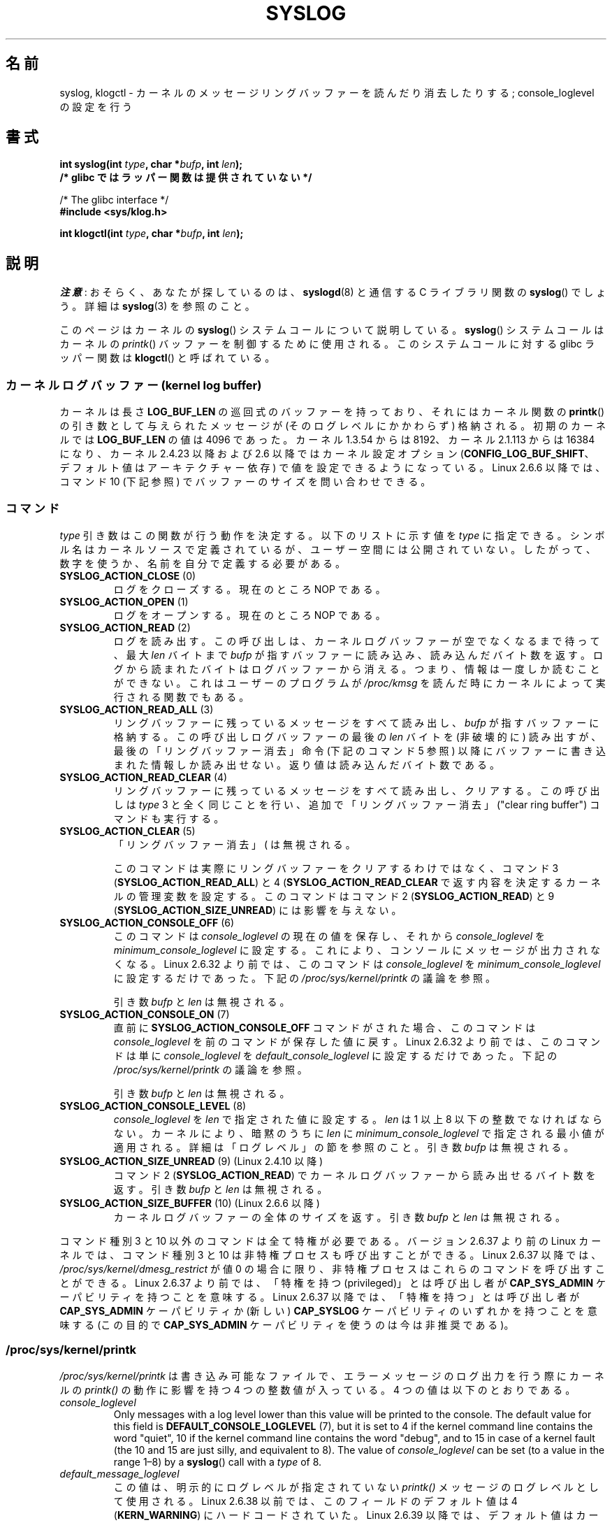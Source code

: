 .\" Copyright (C) 1995 Andries Brouwer (aeb@cwi.nl)
.\" and Copyright (C) 2012, 2014 Michael Kerrisk <mtk.manpages@gmail.com>
.\"
.\" %%%LICENSE_START(VERBATIM)
.\" Permission is granted to make and distribute verbatim copies of this
.\" manual provided the copyright notice and this permission notice are
.\" preserved on all copies.
.\"
.\" Permission is granted to copy and distribute modified versions of this
.\" manual under the conditions for verbatim copying, provided that the
.\" entire resulting derived work is distributed under the terms of a
.\" permission notice identical to this one.
.\"
.\" Since the Linux kernel and libraries are constantly changing, this
.\" manual page may be incorrect or out-of-date.  The author(s) assume no
.\" responsibility for errors or omissions, or for damages resulting from
.\" the use of the information contained herein.  The author(s) may not
.\" have taken the same level of care in the production of this manual,
.\" which is licensed free of charge, as they might when working
.\" professionally.
.\"
.\" Formatted or processed versions of this manual, if unaccompanied by
.\" the source, must acknowledge the copyright and authors of this work.
.\" %%%LICENSE_END
.\"
.\" Written 11 June 1995 by Andries Brouwer <aeb@cwi.nl>
.\" 2008-02-15, Jeremy Kerr <jk@ozlabs.org>
.\"     Add info on command type 10; add details on types 6, 7, 8, & 9.
.\" 2008-02-15, Michael Kerrisk <mtk.manpages@gmail.com>
.\"     Update LOG_BUF_LEN details; update RETURN VALUE section.
.\"
.\"*******************************************************************
.\"
.\" This file was generated with po4a. Translate the source file.
.\"
.\"*******************************************************************
.\"
.\" Japanese Version Copyright (c) 1997 HANATAKA Shinya
.\"         all rights reserved.
.\" Translated Mon Dec 16 11:16:34 JST 2001
.\"         by HANATAKA Shinya <hanataka@abyss.rim.or.jp>
.\" Updated Thu Mar 6 2003 by Akihiro MOTOKI <amotoki@dd.iij4u.or.jp>
.\" Updated 2005-09-06, Akihiro MOTOKI <amotoki@dd.iij4u.or.jp>
.\" Updated 2008-04-04, Akihiro MOTOKI, LDP v2.79
.\" Updated 2008-07-31, Akihiro MOTOKI, LDP v3.05
.\" Updated 2012-04-30, Akihiro MOTOKI <amotoki@gmail.com>
.\" Updated 2012-05-29, Akihiro MOTOKI <amotoki@gmail.com>
.\" Updated 2013-05-06, Akihiro MOTOKI <amotoki@gmail.com>
.\"
.TH SYSLOG 2 2020\-08\-13 Linux "Linux Programmer's Manual"
.SH 名前
syslog, klogctl \- カーネルのメッセージリングバッファーを読んだり消去したりする; console_loglevel の設定を行う
.SH 書式
.nf
\fBint syslog(int \fP\fItype\fP\fB, char *\fP\fIbufp\fP\fB, int \fP\fIlen\fP\fB);\fP
\fB/* glibc ではラッパー関数は提供されていない */\fP
.PP
/* The glibc interface */
\fB#include <sys/klog.h>\fP
.PP
\fBint klogctl(int \fP\fItype\fP\fB, char *\fP\fIbufp\fP\fB, int \fP\fIlen\fP\fB);\fP
.fi
.SH 説明
\fI注意\fP: おそらく、あなたが探しているのは、 \fBsyslogd\fP(8) と通信する C ライブラリ関数の \fBsyslog\fP() でしょう。詳細は
\fBsyslog\fP(3) を参照のこと。
.PP
このページはカーネルの \fBsyslog\fP() システムコールについて説明している。 \fBsyslog\fP() システムコールはカーネルの
\fIprintk\fP() バッファーを制御するために使用される。 このシステムコールに対する glibc ラッパー関数は \fBklogctl\fP()
と呼ばれている。
.SS "カーネルログバッファー (kernel log buffer)"
.\" Under "General setup" ==> "Kernel log buffer size"
.\" For 2.6, precisely the option seems to have appeared in 2.5.55.
カーネルは長さ \fBLOG_BUF_LEN\fP の巡回式のバッファーを持っており、 それにはカーネル関数の \fBprintk\fP()
の引き数として与えられた メッセージが (そのログレベルにかかわらず) 格納される。 初期のカーネルでは \fBLOG_BUF_LEN\fP の値は 4096
であった。 カーネル 1.3.54 からは 8192、 カーネル 2.1.113 からは 16384 になり、 カーネル 2.4.23 以降および
2.6 以降ではカーネル設定オプション (\fBCONFIG_LOG_BUF_SHIFT\fP、 デフォルト値はアーキテクチャー依存)
で値を設定できるようになっている。 Linux 2.6.6 以降では、コマンド 10 (下記参照) でバッファーのサイズを問い合わせできる。
.SS コマンド
\fItype\fP 引き数はこの関数が行う動作を決定する。 以下のリストに示す値を \fItype\fP に指定できる。
シンボル名はカーネルソースで定義されているが、ユーザー空間には公開されていない。 したがって、数字を使うか、名前を自分で定義する必要がある。
.TP 
\fBSYSLOG_ACTION_CLOSE\fP (0)
ログをクローズする。現在のところ NOP である。
.TP 
\fBSYSLOG_ACTION_OPEN\fP (1)
ログをオープンする。現在のところ NOP である。
.TP 
\fBSYSLOG_ACTION_READ\fP (2)
ログを読み出す。 この呼び出しは、 カーネルログバッファーが空でなくなるまで待って、 最大 \fIlen\fP バイトまで \fIbufp\fP
が指すバッファーに読み込み、 読み込んだバイト数を返す。 ログから読まれたバイトはログバッファーから消える。 つまり、情報は一度しか読むことができない。
これはユーザーのプログラムが \fI/proc/kmsg\fP を読んだ時にカーネルによって実行される関数でもある。
.TP 
\fBSYSLOG_ACTION_READ_ALL\fP (3)
リングバッファーに残っているメッセージをすべて読み出し、 \fIbufp\fP が指すバッファーに格納する。 この呼び出しログバッファーの最後の \fIlen\fP
バイトを (非破壊的に) 読み出すが、 最後の「リングバッファー消去」命令 (下記のコマンド 5 参照)
以降にバッファーに書き込まれた情報しか読み出せない。 返り値は読み込んだバイト数である。
.TP 
\fBSYSLOG_ACTION_READ_CLEAR\fP (4)
リングバッファーに残っているメッセージをすべて読み出し、クリアする。 この呼び出しは \fItype\fP 3
と全く同じことを行い、追加で「リングバッファー消去」 ("clear ring buffer") コマンドも実行する。
.TP 
\fBSYSLOG_ACTION_CLEAR\fP (5)
「リングバッファー消去」 (\"clear ring buffer\") コマンドのみを実行する。 引き数 \fIbufp\fP と \fIlen\fP
は無視される。
.IP
このコマンドは実際にリングバッファーをクリアするわけではなく、 コマンド 3 (\fBSYSLOG_ACTION_READ_ALL\fP) と 4
(\fBSYSLOG_ACTION_READ_CLEAR\fP で返す内容を決定するカーネルの管理変数を設定する。 このコマンドはコマンド 2
(\fBSYSLOG_ACTION_READ\fP) と 9 (\fBSYSLOG_ACTION_SIZE_UNREAD\fP) には影響を与えない。
.TP 
\fBSYSLOG_ACTION_CONSOLE_OFF\fP (6)
.\" commit 1aaad49e856ce41adc07d8ae0c8ef35fc4483245
このコマンドは \fIconsole_loglevel\fP の現在の値を保存し、それから \fIconsole_loglevel\fP を
\fIminimum_console_loglevel\fP に設定する。 これにより、コンソールにメッセージが出力されなくなる。 Linux 2.6.32
より前では、 このコマンドは \fIconsole_loglevel\fP を \fIminimum_console_loglevel\fP
に設定するだけであった。 下記の \fI/proc/sys/kernel/printk\fP の議論を参照。
.IP
引き数 \fIbufp\fP と \fIlen\fP は無視される。
.TP 
\fBSYSLOG_ACTION_CONSOLE_ON\fP (7)
.\" commit 1aaad49e856ce41adc07d8ae0c8ef35fc4483245
直前に \fBSYSLOG_ACTION_CONSOLE_OFF\fP コマンドがされた場合、 このコマンドは \fIconsole_loglevel\fP
を前のコマンドが保存した値に戻す。 Linux 2.6.32 より前では、 このコマンドは単に \fIconsole_loglevel\fP を
\fIdefault_console_loglevel\fP に設定するだけであった。 下記の \fI/proc/sys/kernel/printk\fP
の議論を参照。
.IP
引き数 \fIbufp\fP と \fIlen\fP は無視される。
.TP 
\fBSYSLOG_ACTION_CONSOLE_LEVEL\fP (8)
\fIconsole_loglevel\fP を \fIlen\fP で指定された値に設定する。 \fIlen\fP は 1 以上 8 以下の整数でなければならない。
カーネルにより、暗黙のうちに \fIlen\fP に \fIminimum_console_loglevel\fP で指定される最小値が適用される。
詳細は「ログレベル」の節を参照のこと。 引き数 \fIbufp\fP は無視される。
.TP 
\fBSYSLOG_ACTION_SIZE_UNREAD\fP (9) (Linux 2.4.10 以降)
コマンド 2 (\fBSYSLOG_ACTION_READ\fP) でカーネルログバッファーから読み出せるバイト数を返す。 引き数 \fIbufp\fP と
\fIlen\fP は無視される。
.TP 
\fBSYSLOG_ACTION_SIZE_BUFFER\fP (10) (Linux 2.6.6 以降)
カーネルログバッファーの全体のサイズを返す。 引き数 \fIbufp\fP と \fIlen\fP は無視される。
.PP
.\"
.\"
コマンド種別 3 と 10 以外のコマンドは全て特権が必要である。
バージョン 2.6.37 より前の Linux カーネルでは、
コマンド種別 3 と 10 は非特権プロセスも呼び出すことができる。
Linux 2.6.37 以降では、\fI/proc/sys/kernel/dmesg_restrict\fP が値 0 の場合に限り、
非特権プロセスはこれらのコマンドを呼び出すことができる。
Linux 2.6.37 より前では、「特権を持つ (privileged)」とは呼び出し者が
\fBCAP_SYS_ADMIN\fP ケーパビリティを持つことを意味する。
Linux 2.6.37 以降では、「特権を持つ」とは呼び出し者が
\fBCAP_SYS_ADMIN\fP ケーパビリティか
(新しい) \fBCAP_SYSLOG\fP ケーパビリティのいずれかを持つことを意味する
(この目的で \fBCAP_SYS_ADMIN\fP ケーパビリティを使うのは今は非推奨である)。
.SS /proc/sys/kernel/printk
\fI/proc/sys/kernel/printk\fP は書き込み可能なファイルで、 エラーメッセージのログ出力を行う際にカーネルの
\fIprintk()\fP の動作に影響を持つ 4 つの整数値が入っている。 4 つの値は以下のとおりである。
.TP 
\fIconsole_loglevel\fP
.\" since Linux 2.4
Only messages with a log level lower than this value will be printed to the
console.  The default value for this field is \fBDEFAULT_CONSOLE_LOGLEVEL\fP
(7), but it is set to 4 if the kernel command line contains the word
"quiet", 10 if the kernel command line contains the word "debug", and to 15
in case of a kernel fault (the 10 and 15 are just silly, and equivalent to
8).  The value of \fIconsole_loglevel\fP can be set (to a value in the range
1\(en8) by a \fBsyslog\fP()  call with a \fItype\fP of 8.
.TP 
\fIdefault_message_loglevel\fP
.\" commit 5af5bcb8d37f99ba415a1adc6da71051b84f93a5
この値は、明示的にログレベルが指定されていない \fIprintk()\fP メッセージのログレベルとして使用される。 Linux 2.6.38 以前では、
このフィールドのデフォルト値は 4 (\fBKERN_WARNING\fP) にハードコードされていた。 Linux 2.6.39 以降では、
デフォルト値はカーネルの設定オプション \fBCONFIG_DEFAULT_MESSAGE_LOGLEVEL\fP で定義されており、 デフォルト値は 4
である。
.TP 
\fIminimum_console_loglevel\fP
このフィールドの値は \fIconsole_loglevel\fP に設定できる最小値である。
.TP 
\fIdefault_console_loglevel\fP
.\"
.\"
\fIconsole_loglevel\fP のデフォルト値である。
.SS ログレベル
すべての \fIprintk\fP() メッセージにはそれぞれログレベルがある。 ログレベルがメッセージの一部として明示的に指定されなかった場合は、
ログレベルは \fIdefault_message_loglevel\fP になる。ログレベルの一般的な意味は以下のとおりである。
.TS
lB lB lB
lB c l.
カーネル定数	レベル値	意味
KERN_EMERG	0	システムが使用不可
KERN_ALERT	1	直ちに対応しなければならない
KERN_CRIT	2	危険な状況
KERN_ERR	3	エラー状況
KERN_WARNING	4	警告状況
KERN_NOTICE	5	通常だが重要な状況
KERN_INFO	6	参考情報
KERN_DEBUG	7	デバッグレベルのメッセージ
.TE
.sp 1
カーネルの \fIprintk()\fP ルーチンは、メッセージのログレベルが \fIconsole_loglevel\fP よりも小さい値の場合にのみ、
メッセージをコンソールに出力する。
.SH 返り値
\fItype\fP が 2, 3, 4 の場合、成功すると \fBsyslog\fP()  は読み出したバイト数を返す。 \fItype\fP が 9 の場合、
カーネルログバッファーにある現在読み出し可能なバイト数を返す。 \fItype\fP が 10 の場合、 カーネルログバッファーの総量を返す。 \fItype\fP
がそれ以外の値の場合、成功すると 0 が返される。
.PP
エラーの場合は、\-1\ が返り、 \fIerrno\fP にエラーを示す値が設定される。
.SH エラー
.TP 
\fBEINVAL\fP
不正な引き数 (具体的には、 \fItype\fP が正しくない、もしくは \fItype\fP が 2, 3, 4 の場合に \fIbuf\fP が NULL か
\fIlen\fP が 0 未満である、もしくは \fItype\fP が 8 の場合に \fIlevel\fP が 1 以上 8 以下の範囲に入っていない)。
.TP 
\fBENOSYS\fP
カーネルの設定オプション \fBCONFIG_PRINTK\fP を無効にしてカーネルがコンパイルされているため、 \fBsyslog\fP()
システムコールが利用できない。
.TP 
\fBEPERM\fP
十分な権限を持たないプロセス (正確にはケーパビリティ \fBCAP_SYS_ADMIN\fP も \fBCAP_SYSLOG\fP も持たないプロセス) が
\fIconsole_loglevel\fP を変更しようとしたか、 カーネルメッセージリングを消去しようとした。
.TP 
\fBERESTARTSYS\fP
システムコールがシグナルによって割り込まれ、何も読み出せなかった。 (トレース中にしか発生することはない)
.SH 準拠
このシステムコールは Linux 特有であり、移植を意図したプログラムでは 使用してはいけない。
.SH 注意
.\" In libc4 and libc5 the number of this call was defined by
.\" .BR SYS_klog .
.\" In glibc 2.0 the syscall is baptized
.\" .BR klogctl ().
かなり初期の頃から、同じ名前を持つシステムコールとライブラリルーチンが
全く異なる別物であるのは不幸なことだと指摘されてきた。
.SH 関連項目
\fBdmesg\fP(1), \fBsyslog\fP(3), \fBcapabilities\fP(7)
.SH この文書について
この man ページは Linux \fIman\-pages\fP プロジェクトのリリース 5.10 の一部である。プロジェクトの説明とバグ報告に関する情報は
\%https://www.kernel.org/doc/man\-pages/ に書かれている。
